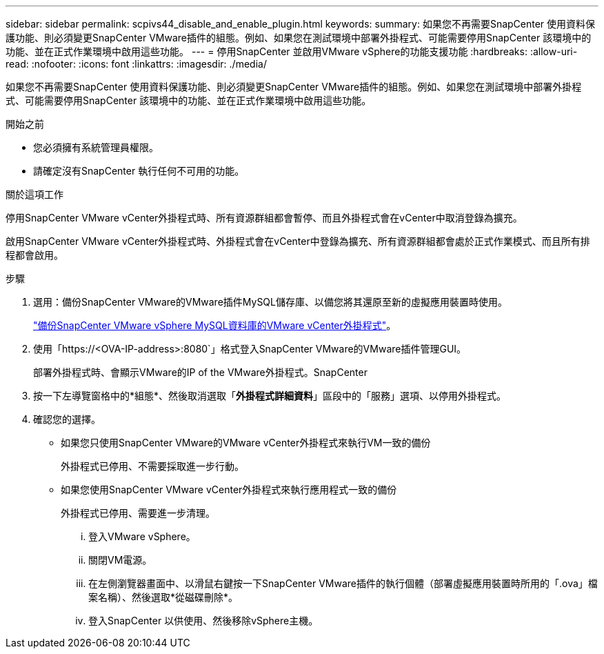 ---
sidebar: sidebar 
permalink: scpivs44_disable_and_enable_plugin.html 
keywords:  
summary: 如果您不再需要SnapCenter 使用資料保護功能、則必須變更SnapCenter VMware插件的組態。例如、如果您在測試環境中部署外掛程式、可能需要停用SnapCenter 該環境中的功能、並在正式作業環境中啟用這些功能。 
---
= 停用SnapCenter 並啟用VMware vSphere的功能支援功能
:hardbreaks:
:allow-uri-read: 
:nofooter: 
:icons: font
:linkattrs: 
:imagesdir: ./media/


如果您不再需要SnapCenter 使用資料保護功能、則必須變更SnapCenter VMware插件的組態。例如、如果您在測試環境中部署外掛程式、可能需要停用SnapCenter 該環境中的功能、並在正式作業環境中啟用這些功能。

.開始之前
* 您必須擁有系統管理員權限。
* 請確定沒有SnapCenter 執行任何不可用的功能。


.關於這項工作
停用SnapCenter VMware vCenter外掛程式時、所有資源群組都會暫停、而且外掛程式會在vCenter中取消登錄為擴充。

啟用SnapCenter VMware vCenter外掛程式時、外掛程式會在vCenter中登錄為擴充、所有資源群組都會處於正式作業模式、而且所有排程都會啟用。

.步驟
. 選用：備份SnapCenter VMware的VMware插件MySQL儲存庫、以備您將其還原至新的虛擬應用裝置時使用。
+
link:scpivs44_back_up_the_snapcenter_plug-in_for_vmware_vsphere_mysql_database.html["備份SnapCenter VMware vSphere MySQL資料庫的VMware vCenter外掛程式"]。

. 使用「https://<OVA-IP-address>:8080`」格式登入SnapCenter VMware的VMware插件管理GUI。
+
部署外掛程式時、會顯示VMware的IP of the VMware外掛程式。SnapCenter

. 按一下左導覽窗格中的*組態*、然後取消選取「*外掛程式詳細資料*」區段中的「服務」選項、以停用外掛程式。
. 確認您的選擇。
+
** 如果您只使用SnapCenter VMware的VMware vCenter外掛程式來執行VM一致的備份
+
外掛程式已停用、不需要採取進一步行動。

** 如果您使用SnapCenter VMware vCenter外掛程式來執行應用程式一致的備份
+
外掛程式已停用、需要進一步清理。

+
... 登入VMware vSphere。
... 關閉VM電源。
... 在左側瀏覽器畫面中、以滑鼠右鍵按一下SnapCenter VMware插件的執行個體（部署虛擬應用裝置時所用的「.ova」檔案名稱）、然後選取*從磁碟刪除*。
... 登入SnapCenter 以供使用、然後移除vSphere主機。





